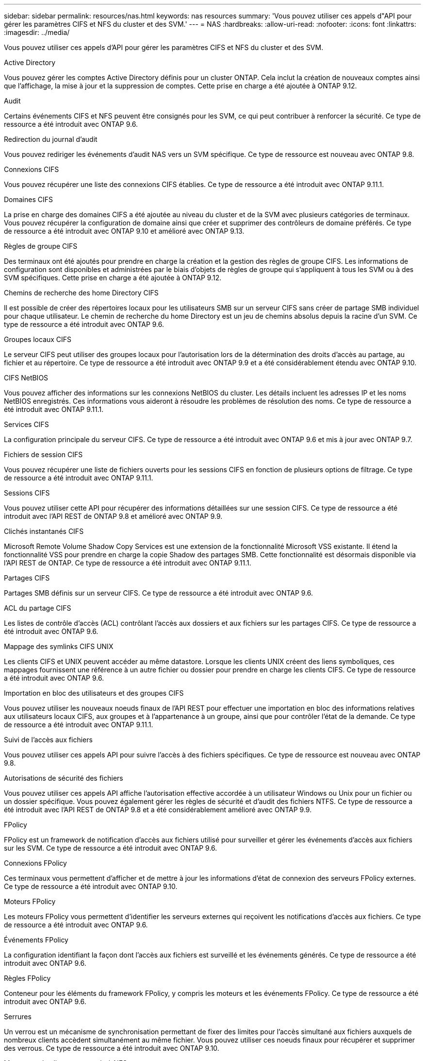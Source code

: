 ---
sidebar: sidebar 
permalink: resources/nas.html 
keywords: nas resources 
summary: 'Vous pouvez utiliser ces appels d"API pour gérer les paramètres CIFS et NFS du cluster et des SVM.' 
---
= NAS
:hardbreaks:
:allow-uri-read: 
:nofooter: 
:icons: font
:linkattrs: 
:imagesdir: ../media/


[role="lead"]
Vous pouvez utiliser ces appels d'API pour gérer les paramètres CIFS et NFS du cluster et des SVM.

.Active Directory
Vous pouvez gérer les comptes Active Directory définis pour un cluster ONTAP. Cela inclut la création de nouveaux comptes ainsi que l'affichage, la mise à jour et la suppression de comptes. Cette prise en charge a été ajoutée à ONTAP 9.12.

.Audit
Certains événements CIFS et NFS peuvent être consignés pour les SVM, ce qui peut contribuer à renforcer la sécurité. Ce type de ressource a été introduit avec ONTAP 9.6.

.Redirection du journal d'audit
Vous pouvez rediriger les événements d'audit NAS vers un SVM spécifique. Ce type de ressource est nouveau avec ONTAP 9.8.

.Connexions CIFS
Vous pouvez récupérer une liste des connexions CIFS établies. Ce type de ressource a été introduit avec ONTAP 9.11.1.

.Domaines CIFS
La prise en charge des domaines CIFS a été ajoutée au niveau du cluster et de la SVM avec plusieurs catégories de terminaux. Vous pouvez récupérer la configuration de domaine ainsi que créer et supprimer des contrôleurs de domaine préférés. Ce type de ressource a été introduit avec ONTAP 9.10 et amélioré avec ONTAP 9.13.

.Règles de groupe CIFS
Des terminaux ont été ajoutés pour prendre en charge la création et la gestion des règles de groupe CIFS. Les informations de configuration sont disponibles et administrées par le biais d'objets de règles de groupe qui s'appliquent à tous les SVM ou à des SVM spécifiques. Cette prise en charge a été ajoutée à ONTAP 9.12.

.Chemins de recherche des home Directory CIFS
Il est possible de créer des répertoires locaux pour les utilisateurs SMB sur un serveur CIFS sans créer de partage SMB individuel pour chaque utilisateur. Le chemin de recherche du home Directory est un jeu de chemins absolus depuis la racine d'un SVM. Ce type de ressource a été introduit avec ONTAP 9.6.

.Groupes locaux CIFS
Le serveur CIFS peut utiliser des groupes locaux pour l'autorisation lors de la détermination des droits d'accès au partage, au fichier et au répertoire. Ce type de ressource a été introduit avec ONTAP 9.9 et a été considérablement étendu avec ONTAP 9.10.

.CIFS NetBIOS
Vous pouvez afficher des informations sur les connexions NetBIOS du cluster. Les détails incluent les adresses IP et les noms NetBIOS enregistrés. Ces informations vous aideront à résoudre les problèmes de résolution des noms. Ce type de ressource a été introduit avec ONTAP 9.11.1.

.Services CIFS
La configuration principale du serveur CIFS. Ce type de ressource a été introduit avec ONTAP 9.6 et mis à jour avec ONTAP 9.7.

.Fichiers de session CIFS
Vous pouvez récupérer une liste de fichiers ouverts pour les sessions CIFS en fonction de plusieurs options de filtrage. Ce type de ressource a été introduit avec ONTAP 9.11.1.

.Sessions CIFS
Vous pouvez utiliser cette API pour récupérer des informations détaillées sur une session CIFS. Ce type de ressource a été introduit avec l'API REST de ONTAP 9.8 et amélioré avec ONTAP 9.9.

.Clichés instantanés CIFS
Microsoft Remote Volume Shadow Copy Services est une extension de la fonctionnalité Microsoft VSS existante. Il étend la fonctionnalité VSS pour prendre en charge la copie Shadow des partages SMB. Cette fonctionnalité est désormais disponible via l'API REST de ONTAP. Ce type de ressource a été introduit avec ONTAP 9.11.1.

.Partages CIFS
Partages SMB définis sur un serveur CIFS. Ce type de ressource a été introduit avec ONTAP 9.6.

.ACL du partage CIFS
Les listes de contrôle d'accès (ACL) contrôlant l'accès aux dossiers et aux fichiers sur les partages CIFS. Ce type de ressource a été introduit avec ONTAP 9.6.

.Mappage des symlinks CIFS UNIX
Les clients CIFS et UNIX peuvent accéder au même datastore. Lorsque les clients UNIX créent des liens symboliques, ces mappages fournissent une référence à un autre fichier ou dossier pour prendre en charge les clients CIFS. Ce type de ressource a été introduit avec ONTAP 9.6.

.Importation en bloc des utilisateurs et des groupes CIFS
Vous pouvez utiliser les nouveaux noeuds finaux de l'API REST pour effectuer une importation en bloc des informations relatives aux utilisateurs locaux CIFS, aux groupes et à l'appartenance à un groupe, ainsi que pour contrôler l'état de la demande. Ce type de ressource a été introduit avec ONTAP 9.11.1.

.Suivi de l'accès aux fichiers
Vous pouvez utiliser ces appels API pour suivre l'accès à des fichiers spécifiques. Ce type de ressource est nouveau avec ONTAP 9.8.

.Autorisations de sécurité des fichiers
Vous pouvez utiliser ces appels API affiche l'autorisation effective accordée à un utilisateur Windows ou Unix pour un fichier ou un dossier spécifique. Vous pouvez également gérer les règles de sécurité et d'audit des fichiers NTFS. Ce type de ressource a été introduit avec l'API REST de ONTAP 9.8 et a été considérablement amélioré avec ONTAP 9.9.

.FPolicy
FPolicy est un framework de notification d'accès aux fichiers utilisé pour surveiller et gérer les événements d'accès aux fichiers sur les SVM. Ce type de ressource a été introduit avec ONTAP 9.6.

.Connexions FPolicy
Ces terminaux vous permettent d'afficher et de mettre à jour les informations d'état de connexion des serveurs FPolicy externes. Ce type de ressource a été introduit avec ONTAP 9.10.

.Moteurs FPolicy
Les moteurs FPolicy vous permettent d'identifier les serveurs externes qui reçoivent les notifications d'accès aux fichiers. Ce type de ressource a été introduit avec ONTAP 9.6.

.Événements FPolicy
La configuration identifiant la façon dont l'accès aux fichiers est surveillé et les événements générés. Ce type de ressource a été introduit avec ONTAP 9.6.

.Règles FPolicy
Conteneur pour les éléments du framework FPolicy, y compris les moteurs et les événements FPolicy. Ce type de ressource a été introduit avec ONTAP 9.6.

.Serrures
Un verrou est un mécanisme de synchronisation permettant de fixer des limites pour l'accès simultané aux fichiers auxquels de nombreux clients accèdent simultanément au même fichier. Vous pouvez utiliser ces noeuds finaux pour récupérer et supprimer des verrous. Ce type de ressource a été introduit avec ONTAP 9.10.

.Mappages de clients connectés à NFS
Les informations de mappage NFS pour les clients connectés sont disponibles via le nouveau noeud final. Vous pouvez extraire des informations détaillées sur le nœud, le SVM et les adresses IP. Ce type de ressource a été introduit avec ONTAP 9.11.1.

.Clients connectés à NFS
Vous pouvez afficher une liste de clients connectés avec les détails de leur connexion. Ce type de ressource a été introduit avec ONTAP 9.7.

.Règles d'exportation NFS
Les règles, y compris les règles qui décrivent les exportations NFS. Ce type de ressource a été introduit avec ONTAP 9.6.

.Interfaces NFS Kerberos
Les paramètres de configuration d'une interface à Kerberos. Ce type de ressource a été introduit avec ONTAP 9.6.

.Domaines NFS Kerberos
Les paramètres de configuration des domaines Kerberos. Ce type de ressource a été introduit avec ONTAP 9.6.

.Services NFS
La configuration principale du serveur NFS. Ce type de ressource a été introduit avec ONTAP 9.6 et mis à jour avec ONTAP 9.7.

.Magasin d'objets
L'audit des événements S3 est une amélioration de sécurité qui vous permet de suivre et de consigner certains événements S3. Un sélecteur d'événements d'audit S3 peut être défini sur une base par SVM par compartiment. Ce type de ressource a été introduit avec ONTAP 9.10.

.Vscan
Une fonction de sécurité qui protège vos données contre les virus et autres codes malveillants. Ce type de ressource a été introduit avec ONTAP 9.6.

.Vscan sur-Access policies
Les règles Vscan permettent à des objets de fichiers d'être scanner activement lorsqu'un client y accède. Ce type de ressource a été introduit avec ONTAP 9.6.

.Règles Vscan à la demande
Les règles Vscan qui permettent de scanner à la demande les objets de fichiers ou selon une planification définie. Ce type de ressource a été introduit avec ONTAP 9.6.

.Pools de scanner Vscan
Ensemble d'attributs utilisés pour gérer la connexion entre ONTAP et un serveur antivirus externe. Ce type de ressource a été introduit avec ONTAP 9.6.

.État du serveur Vscan
L'état du serveur antivirus externe. Ce type de ressource a été introduit avec ONTAP 9.6.
